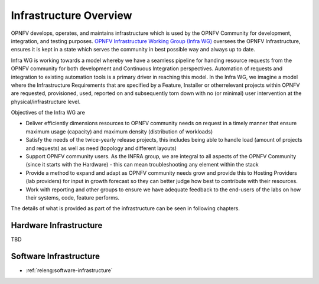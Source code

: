 .. _overview:

.. This work is licensed under a Creative Commons Attribution 4.0 International License.
.. SPDX-License-Identifier: CC-BY-4.0
.. (c) Open Platform for NFV Project, Inc. and its contributors

=======================
Infrastructure Overview
=======================

OPNFV develops, operates, and maintains infrastructure which is used by the OPNFV
Community for development, integration, and testing purposes. `OPNFV
Infrastructure Working Group (Infra WG) <https://wiki.opnfv.org/display/INF>`_
oversees the OPNFV Infrastructure, ensures it is kept in a state which serves
the community in best possible way and always up to date.

Infra WG is working towards a model whereby we have a seamless pipeline
for handing resource requests from the OPNFV community for both development and
Continuous Integration perspectives. Automation of requests and integration to
existing automation tools is a primary driver in reaching this model. In the
Infra WG, we imagine a model where the Infrastructure Requirements that are
specified by a Feature, Installer or otherrelevant projects within OPNFV are
requested, provisioned, used, reported on and subsequently torn down with no (or
minimal) user intervention at the physical/infrastructure level.

Objectives of the Infra WG are

* Deliver efficiently dimensions resources to OPNFV community needs on request in a timely manner that ensure maximum usage (capacity) and maximum density (distribution of workloads)
* Satisfy the needs of the twice-yearly release projects, this includes being able to handle load (amount of projects and requests) as well as need (topology and different layouts)
* Support OPNFV community users.  As the INFRA group, we are integral to all aspects of the OPNFV Community (since it starts with the Hardware) - this can mean troubleshooting any element within the stack
* Provide a method to expand and adapt as OPNFV community needs grow and provide this to Hosting Providers (lab providers) for input in growth forecast so they can better judge how best to contribute with their resources.
* Work with reporting and other groups to ensure we have adequate feedback to the end-users of the labs on how their systems, code, feature performs.

The details of what is provided as part of the infrastructure can be seen in following chapters.

Hardware Infrastructure
-----------------------

TBD

Software Infrastructure
-----------------------

- :ref:`releng:software-infrastructure`
